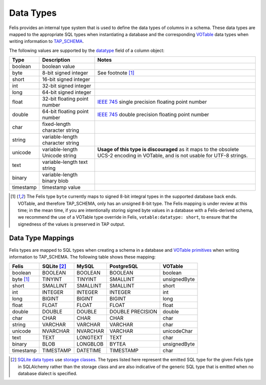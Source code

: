##########
Data Types
##########

Felis provides an internal type system that is used to define the data types of columns in a schema.
These data types are mapped to the appropriate SQL types when instantiating a database and the corresponding
`VOTable <https://ivoa.net/documents/VOTable/>`__ data types when writing information to
`TAP_SCHEMA <https://www.ivoa.net/documents/TAP/20190927/REC-TAP-1.1.html#tth_sEc4>`_.

The following values are supported by the
`datatype <../dev/internals/felis.datamodel.Column.html#felis.datamodel.Column.datatype>`_ field of a column
object:

+-----------+----------------------------------+----------------------------------------------------------------------------------------------------------------------------------+
| Type      | Description                      | Notes                                                                                                                            |
+===========+==================================+==================================================================================================================================+
| boolean   | boolean value                    |                                                                                                                                  |
+-----------+----------------------------------+----------------------------------------------------------------------------------------------------------------------------------+
| byte      | 8-bit signed integer             | See footnote [1]_                                                                                                                |
+-----------+----------------------------------+----------------------------------------------------------------------------------------------------------------------------------+
| short     | 16-bit signed integer            |                                                                                                                                  |
+-----------+----------------------------------+----------------------------------------------------------------------------------------------------------------------------------+
| int       | 32-bit signed integer            |                                                                                                                                  |
+-----------+----------------------------------+----------------------------------------------------------------------------------------------------------------------------------+
| long      | 64-bit signed integer            |                                                                                                                                  |
+-----------+----------------------------------+----------------------------------------------------------------------------------------------------------------------------------+
| float     | 32-bit floating point number     | `IEEE 745 <https://en.wikipedia.org/wiki/IEEE_754>`_ single precision floating point number                                      |
+-----------+----------------------------------+----------------------------------------------------------------------------------------------------------------------------------+
| double    | 64-bit floating point number     | `IEEE 745 <https://en.wikipedia.org/wiki/IEEE_754>`_ double precision floating point number                                      |
+-----------+----------------------------------+----------------------------------------------------------------------------------------------------------------------------------+
| char      | fixed-length character string    |                                                                                                                                  |
+-----------+----------------------------------+----------------------------------------------------------------------------------------------------------------------------------+
| string    | variable-length character string |                                                                                                                                  |
+-----------+----------------------------------+----------------------------------------------------------------------------------------------------------------------------------+
| unicode   | variable-length Unicode string   | **Usage of this type is discouraged** as it maps to the obsolete UCS-2 encoding in VOTable, and is not usable for UTF-8 strings. |
+-----------+----------------------------------+----------------------------------------------------------------------------------------------------------------------------------+
| text      | variable-length text string      |                                                                                                                                  |
+-----------+----------------------------------+----------------------------------------------------------------------------------------------------------------------------------+
| binary    | variable-length binary blob      |                                                                                                                                  |
+-----------+----------------------------------+----------------------------------------------------------------------------------------------------------------------------------+
| timestamp | timestamp value                  |                                                                                                                                  |
+-----------+----------------------------------+----------------------------------------------------------------------------------------------------------------------------------+

.. [1] The Felis type ``byte`` currently maps to signed 8-bit integral types in the supported database back ends. VOTable, and therefore TAP_SCHEMA, only has an unsigned 8-bit type. The Felis mapping is under review at this time; in the mean time, if you are intentionally storing signed byte values in a database with a Felis-derived schema, we recommend the use of a VOTable type override in Felis, ``votable:datatype: short``, to ensure that the signedness of the values is preserved in TAP output.

Data Type Mappings
==================

Felis types are mapped to SQL types when creating a schema in a database and
`VOTable primitives <https://www.ivoa.net/documents/VOTable/20191021/REC-VOTable-1.4-20191021.html#ToC11>`_
when writing information to TAP_SCHEMA.
The following table shows these mapping:

+-----------+---------------+----------+------------------+--------------+
| Felis     | SQLite [2]_   | MySQL    | PostgreSQL       | VOTable      |
+===========+===============+==========+==================+==============+
| boolean   | BOOLEAN       | BOOLEAN  | BOOLEAN          | boolean      |
+-----------+---------------+----------+------------------+--------------+
| byte [1]_ | TINYINT       | TINYINT  | SMALLINT         | unsignedByte |
+-----------+---------------+----------+------------------+--------------+
| short     | SMALLINT      | SMALLINT | SMALLINT         | short        |
+-----------+---------------+----------+------------------+--------------+
| int       | INTEGER       | INTEGER  | INTEGER          | int          |
+-----------+---------------+----------+------------------+--------------+
| long      | BIGINT        | BIGINT   | BIGINT           | long         |
+-----------+---------------+----------+------------------+--------------+
| float     | FLOAT         | FLOAT    | FLOAT            | float        |
+-----------+---------------+----------+------------------+--------------+
| double    | DOUBLE        | DOUBLE   | DOUBLE PRECISION | double       |
+-----------+---------------+----------+------------------+--------------+
| char      | CHAR          | CHAR     | CHAR             | char         |
+-----------+---------------+----------+------------------+--------------+
| string    | VARCHAR       | VARCHAR  | VARCHAR          | char         |
+-----------+---------------+----------+------------------+--------------+
| unicode   | NVARCHAR      | NVARCHAR | VARCHAR          | unicodeChar  |
+-----------+---------------+----------+------------------+--------------+
| text      | TEXT          | LONGTEXT | TEXT             | char         |
+-----------+---------------+----------+------------------+--------------+
| binary    | BLOB          | LONGBLOB | BYTEA            | unsignedByte |
+-----------+---------------+----------+------------------+--------------+
| timestamp | TIMESTAMP     | DATETIME | TIMESTAMP        | char         |
+-----------+---------------+----------+------------------+--------------+

.. [2] `SQLite data types <https://www.sqlite.org/datatype3.html>`__ use `storage classes <https://www.sqlite.org/datatype3.html#affinity>`__. The types listed here represent the emitted SQL type for the given Felis type in SQLAlchemy rather than the storage class and are also indicative of the generic SQL type that is emitted when no database dialect is specified.
